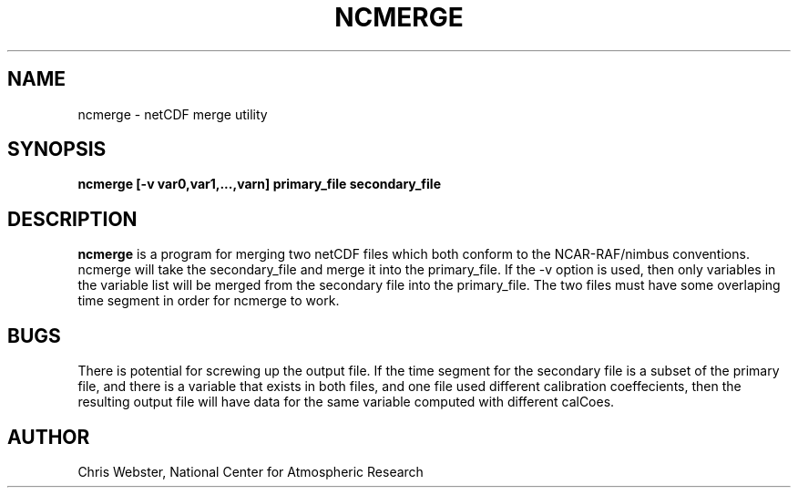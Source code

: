 .na
.nh
.TH NCMERGE 1 "27 December 1993" "Local Command"
.SH NAME
ncmerge \- netCDF merge utility
.SH SYNOPSIS
.B ncmerge [-v var0,var1,...,varn] primary_file secondary_file
.SH DESCRIPTION
.B ncmerge 
is a program for merging two netCDF files which both conform to
the NCAR-RAF/nimbus conventions.  ncmerge will take the secondary_file
and merge it into the primary_file.  If the -v option is used, then only
variables in the variable list will be merged from the secondary file into
the primary_file.  The two files must have some overlaping time segment
in order for ncmerge to work.
.PP
.SH BUGS
.PP
There is potential for screwing up the output file.  If the time segment
for the secondary file is a subset of the primary file, and there is a
variable that exists in both files, and one file used different calibration
coeffecients, then the resulting output file will have data for the same
variable computed with different calCoes.
.SH AUTHOR
Chris Webster, National Center for Atmospheric Research
